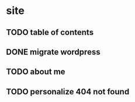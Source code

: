 * site
** TODO table of contents
** DONE migrate wordpress
** TODO about me
** TODO personalize 404 not found
